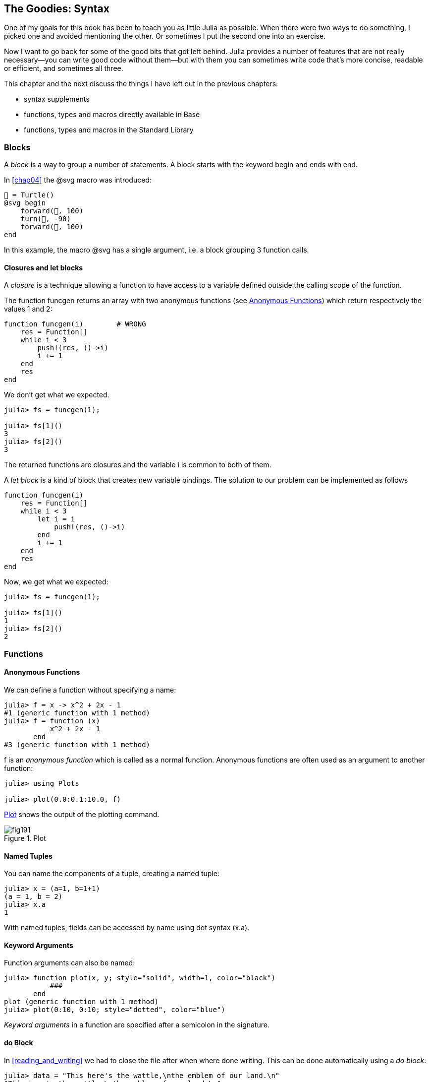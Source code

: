 [[chap19]]
== The Goodies: Syntax

One of my goals for this book has been to teach you as little Julia as possible. When there were two ways to do something, I picked one and avoided mentioning the other. Or sometimes I put the second one into an exercise.

Now I want to go back for some of the good bits that got left behind. Julia provides a number of features that are not really necessary—you can write good code without them—but with them you can sometimes write code that’s more concise, readable or efficient, and sometimes all three.

This chapter and the next discuss the things I have left out in the previous chapters: 

* syntax supplements
* functions, types and macros directly available in +Base+
(((Base)))
* functions, types and macros in the Standard Library
(((Standard Library)))

=== Blocks

A _block_ is a way to group a number of statements. A block starts with the keyword +begin+ and ends with +end+.

(((begin)))((("keyword", "begin", see="begin")))(((end)))(((block)))

In <<chap04>> the +@svg+ macro was introduced:

[source,julia]
----
🐢 = Turtle()
@svg begin
    forward(🐢, 100)
    turn(🐢, -90)
    forward(🐢, 100)
end
----

In this example, the macro +@svg+ has a single argument, i.e. a block grouping 3 function calls.


==== Closures and +let+ blocks 

A _closure_ is a technique allowing a function to have access to a variable defined outside the calling scope of the function.

The function +funcgen+ returns an array with two anonymous functions (see <<anonymous_functions>>) which return respectively the values 1 and 2:
(((funcgen)))((("function", "programmer-defined", "funcgen", see="funcgen")))

[source,@julia-setup chap19]
----
function funcgen(i)        # WRONG
    res = Function[]
    while i < 3
        push!(res, ()->i)
        i += 1
    end
    res
end
----

We don't get what we expected.

[source,@julia-repl-test chap19]
----
julia> fs = funcgen(1);

julia> fs[1]()
3
julia> fs[2]()
3
----

The returned functions are closures and the variable +i+ is common to both of them.
(((closures)))

A _let block_ is a kind of block that creates new variable bindings. The solution to our problem can be implemented as follows
(((let block)))(((let)))((("keyword", "let", see="let")))

[source,@julia-setup chap19]
----
function funcgen(i)
    res = Function[]
    while i < 3
        let i = i
            push!(res, ()->i)
        end
        i += 1
    end
    res
end
----

Now, we get what we expected:

[source,@julia-repl-test chap19]
----
julia> fs = funcgen(1);

julia> fs[1]()
1
julia> fs[2]()
2
----


=== Functions

[[anonymous_functions]]
==== Anonymous Functions

We can define a function without specifying a name:

[source,@julia-repl-test]
----
julia> f = x -> x^2 + 2x - 1
#1 (generic function with 1 method)
julia> f = function (x)
           x^2 + 2x - 1
       end
#3 (generic function with 1 method)
----

+f+ is an _anonymous function_ which is called as a normal function. Anonymous functions are often used as an argument to another function:
(((anonymous function)))(((Plots)))((("module", "Plots", see="Plots")))(((plot)))((("function", "Plots", "plot", see="plot")))

[source,jlcon]
----
julia> using Plots

julia> plot(0.0:0.1:10.0, f)

----

<<fig19-1>> shows the output of the plotting command.

[[fig19-1]]
.Plot
image::images/fig191.svg[pdfwidth="10cm"]

==== Named Tuples

You can name the components of a tuple, creating a named tuple:

[source,@julia-repl-test]
----
julia> x = (a=1, b=1+1)
(a = 1, b = 2)
julia> x.a
1
----

With named tuples, fields can be accessed by name using dot syntax +(x.a)+.
(((named tuple)))(((dot syntax)))

==== Keyword Arguments

Function arguments can also be named:

[source,@julia-repl-test]
----
julia> function plot(x, y; style="solid", width=1, color="black")
           ###
       end
plot (generic function with 1 method)
julia> plot(0:10, 0:10; style="dotted", color="blue")

----

_Keyword arguments_ in a function are specified after a semicolon in the signature.
(((;)))(((keyword arguments)))

==== +do+ Block

In <<reading_and_writing>> we had to close the file after when where done writing. This can be done automatically using a _do block_:
(((do)))((("keyword", "do", see="do")))

[source,@julia-repl-test chap19]
----
julia> data = "This here's the wattle,\nthe emblem of our land.\n"
"This here's the wattle,\nthe emblem of our land.\n"
julia> open("output.txt", "w") do fout
           write(fout, data)
       end
48
----

This is functionally equivalent to

[source,@julia-repl-test chap19]
----
julia> f = (fout) -> begin
           write(fout, data)
       end
#7 (generic function with 1 method)
julia> open(f, "output.txt", "w")
48
----

The anonymous function is used as first argument of the function +open+:
(((open)))

[source,julia]
----
function open(f::Function, args...)
    io = open(args...)
    try
        f(io)
    finally
        close(io)
    end
end
----

A +do+ block can “capture” variables from its enclosing scope. For example, the variable +data+ in the above example of +open...do+ is captured from the outer scope.

=== Control Flow

==== Ternary Operator

The _ternary operator_, +?:+, is an alternative to an +if-elseif+ statement used when you need to make a choice between single expression values. 
(((?:)))((("operator", "Base", "?:", see="?:")))((("ternary operator", see="?:")))

[source,@julia-repl-test]
----
julia> a = 150
150
julia> a % 2 == 0 ? println("even") : println("odd")
even
----

The expression before the +?+, is a condition expression. If the condition is +true+, the expression before the +:+ is evaluated, otherwise, the expression after the +:+ is evaluated.

==== Short-Circuit Evaluation

The operators +&&+ and +||+ do a _short-circuit evaluation_: a next argument is only evaluated when it is needed to determine the final value.
(((&&)))(((||)))(((short-circuit evaluation)))

For example, a recursive factorial routine could be defined like this:
(((fact)))

[source,@julia-setup]
----
function fact(n::Int)
    n >= 0 || error("n must be non-negative")
    n == 0 && return 1
    n * fact(n-1)
end
----

==== Tasks (aka Coroutines)

A _task_ is a control structure that can pass cooperatively control without returning. In Julia, a task is implemented as a function having as first argument a channel object. The channel object is used to pass values from the function to the callee.

The Fibonnaci sequence can be generated using a task.
(((task)))(((Channel)))((("type", "Base", "Channel", see="Channel")))(((put!)))((("function", "Base", "put!", see="put!")))

[source,@julia-setup chap19]
----
function fib(c::Channel)
    a = 0
    b = 1
    put!(c, a)
    while true
        put!(c, b)
        (a, b) = (b, a+b)
    end
end
----

+put!+ stores values in a channel object and +take!+ reads values from it:
(((take!)))((("function", "Base", "take!", see="take!")))

[source,@julia-repl-test chap19]
----
julia> fib_gen = Channel(fib);

julia> take!(fib_gen)
0
julia> take!(fib_gen)
1
julia> take!(fib_gen)
1
julia> take!(fib_gen)
2
julia> take!(fib_gen)
3
----

The function +fib+ is suspended after each call to +put!+ and resumed after +take!+. For performance reasons, several values of the sequence are buffered in the channel object during a resume/suspend cycle.

A channel object can also be used as an iterator:

[source,@julia-repl-test chap19]
----
julia> for val in Channel(fib)
           print(val, " ")
           val > 20 && break
       end
0 1 1 2 3 5 8 13 21
----


=== Types

==== Primitive Types

A concrete type consisting of plain old bits, is called a _primitive type_. Unlike most languages with Julia you can declare your own primitive types. The standard primitive types are defined in the same way:
(((primitive type)))((("keyword", "primitive type", see="primitive type")))

[source,julia]
----
primitive type Float64 <: AbstractFloat 64 end
primitive type Bool <: Integer 8 end
primitive type Char <: AbstractChar 32 end
primitive type Int64 <: Signed 64 end
----

The number in the statements specifies how many bits are required.

==== Parametric Types

Julia's type system is _parametric_, meaning that types can have parameters.

Type parameters are introduced after the name of the type, surrounded by curly braces:
(((curly braces)))

[source,@julia-setup chap19]
----
struct Point{T<:Real}
    x::T
    y::T
end
----

This defines a new parametric type, +Point{T<:Real}+, holding two "coordinates" of type +T+, which can be any type having +Real+ as supertype.

[source,@julia-repl-test chap19]
----
julia> Point(0.0, 0.0)
Point{Float64}(0.0, 0.0)
----

In addition to composite types, abstract types and primitive types can also have a type parameter.

==== Type Unions

A _type union_ is an abstract parametric type that can act as any of its argument types:
(((type union)))(((Union)))((("type", "Base", "Union", see="Union")))

[source,@julia-repl-test]
----
julia> IntOrString = Union{Int,AbstractString}
Union{Int64, AbstractString}
julia> 150 :: IntOrString
150
julia> "Julia" :: IntOrString
"Julia"
----

=== Methods

==== Parametric Methods

Method definitions can also have type parameters qualifying their signature:
(((signature)))

[source,@julia-repl-test chap19]
----
julia> isintpoint(p::Point{T}) where {T} = T === Int64
isintpoint (generic function with 1 method)
julia> p = Point(1, 2)
Point{Int64}(1, 2)
julia> isintpoint(p)
true
----

==== Function-like Objects

Any arbitrary Julia object can be made “callable”. Such “callable” objects are sometimes called _functors_.
(((functor)))

[source,@julia-setup chap19]
----
struct Polynomial{R}
    coeff::Vector{R}
end

function (p::Polynomial)(x)
    val = p.coeff[end]
    for coeff in p.coeff[end-1:-1:1]
        val = val * x + coeff
    end
    val
end
----

To evaluate the polynomial, we simply have to call it:

[source,@julia-repl-test chap19]
----
julia> p = Polynomial([1,10,100])
Polynomial{Int64}([1, 10, 100])
julia> p(3)
931
----

=== Constructors

Parametric types can be explicitely or implicitely constructed:

[source,@julia-repl-test chap19]
----
julia> Point(1,2) ## implicit T ##
Point{Int64}(1, 2)
julia> Point{Int64}(1, 2) ## explicit T ##
Point{Int64}(1, 2)
julia> Point(1,2.5) ## implicit T ##
ERROR: MethodError: no method matching Point(::Int64, ::Float64)
----

Default inner and outer constructors are generated for each +T+:
(((constructor)))

[source,julia]
----
struct Point{T<:Real}
    x::T
    y::T
    Point{T}(x,y) where {T<:Real} = new(x,y)
end

Point(x::T, y::T) where {T<:Real} = Point{T}(x,y);
----

and both +x+ and +y+ have to be of the same type.

To solve this problem following outer constructor can be defined:

[source,@julia-setup chap19]
----
Point(x::Real, y::Real) = Point(promote(x,y)...);
----

The +promote+ function is detailed in <<promotion>>.
(((promote)))((("function", "Base", "promote", see="promote")))

=== Conversion and Promotion

Julia has a system for promoting arguments to a common type. This is not done automatically but can be easily extended.

==== Conversion

A value can be converted from one type to another:
(((conversion)))(((convert)))((("function", "Base", "convert", see="convert")))

[source,@julia-repl-test]
----
julia> x = 12
12
julia> typeof(x)
Int64
julia> convert(UInt8, x)
0x0c
julia> typeof(ans)
UInt8
----

We can add our own +convert+ methods:
[source,@julia-repl-test chap19]
----
julia> Base.convert(::Type{Point{T}}, x::Array{T, 1}) where {T<:Real} = Point(x...)

julia> convert(Point{Int64}, [1, 2])
Point{Int64}(1, 2)
----

[[promotion]]
==== Promotion

_Promotion_ is the conversion of values of mixed types to a single common type:
(((promotion)))(((promote)))

[source,@julia-repl-test]
----
julia> promote(1, 2.5, 3)
(1.0, 2.5, 3.0)
----

Methods for the +promote+ function are normally not directly defined, but the auxiliary function +promote_rule+ is used to specify the rules for promotion:
(((promote_rule)))((("function", "Base", "promote_rule", see="promote_rule")))

[source,julia]
----
promote_rule(::Type{Float64}, ::Type{Int32}) = Float64
----

=== Metaprogramming

Julia code can be represented as a data structure of the language itself. This allows a program to transform and generate its own code. 

==== Expressions

Every Julia program starts as a string:

[source,@julia-repl-test chap19]
----
julia> prog = "1 + 2"
"1 + 2"
----

The next step is to parse each string into an object called an _expression_, represented by the Julia type +Expr+:
(((expression)))(((Expr)))((("type", "Base", "Expr", see="Expr")))(((parse)))((("function", "Meta", "parse", see="parse")))

[source,@julia-repl-test chap19]
----
julia> ex = Meta.parse(prog)
:(1 + 2)
julia> typeof(ex)
Expr
julia> dump(ex)
Expr
  head: Symbol call
  args: Array{Any}((3,))
    1: Symbol +
    2: Int64 1
    3: Int64 2
----

The +dump+ function displays expr objects with annotations.
(((dump)))

Expressions can be constructed directly by prefixing with +:+ inside parentheses or using a quote block
(((:)))(((quote)))((("keyword", "quote", see="quote")))

[source,@julia-repl-test chap19]
----
julia> ex = quote
           1 + 2
       end;
----

==== +eval+

Julia can evaluate an expression object using +eval+:
(((eval)))((("function", "Core", "eval", see="eval")))

[source,jlcon]
----
julia> Core.eval(Main, ex)
3
----

Every module has its own +eval+ function that evaluates expressions in its scope.

[WARNING]
====
When you are using a lot of calls to the function +eval+, often this means that something is wrong. +eval+ is considered “evil”.
====

==== Macros

Macros can include generated code in a program. A _macro_ maps a tuple of arguments directly to a compiled expression:
(((macro)))

Here is a simple macro:
(((@sayhello)))((("macro", "programmer-defined", "@sayhello", see="@sayhello")))

[source,@julia-setup chap19]
----
macro sayhello(name)
    :( println("Hello, ", $name, "!") )
end
----

Macros are called by prefixing their name with the +@+ (at-sign). The macro call +@sayhello("World")+ is replaced by:
(((@)))

[source,julia]
----
:((Main.println)("Hello, ", "World", "!"))
----

+@macroexpand @sayhello "World"+  returns this expression which is extremely useful for debugging.
(((@macroexpand)))((("macro", "Base", "@macroexpand", see="@macroexpand")))

[NOTE]
====
Why macros?

Macros generate and include fragments of customized code during parse time, thus _before_ the full program is run.
====

==== Generated Functions

The macro +@generated+ creates specialized code for methods depending on the types of the arguments:
(((generated functions)))(((@generated)))((("macro", "Base", "@generated", see="@generated")))

[source,@julia-setup chap19]
----
@generated function square(x)
    println(x)
    :(x * x)
end
----

The body returns a quoted expression like a macro.

For the caller, the _generated function_ behaves as a regular function:

[source,@julia-repl-test chap19]
----
julia> x = square(2); # note: output is from println() statement in the body
Int64
julia> x              # now we print x
4
julia> y = square("spam");
String
julia> y
"spamspam"
----

=== Missing Values

_missing values_ can be represented via the +missing+ object, which is the singleton instance of the type +Missing+.
(((missing values)))(((missing)))(((Missing)))((("type", "Base", "Missing", see="Missing")))

Arrays can contain missing values:

[source,@julia-repl-test chap19]
----
julia> a = [1, missing]
2-element Array{Union{Missing, Int64},1}:
 1
  missing
----

The element type of such an array is +Union{Missing, T}+, with +T+ the type of the non-missing values.

Reduction functions return +missing+ when called on arrays which contain missing values

[source,@julia-repl-test chap19]
----
julia> sum(a)
missing
----

In this situation, use the +skipmissing+ function to skip missing values:
(((skipmissing)))((("function", "Base", "skipmissing", see="skipmissing")))

[source,@julia-repl-test chap19]
----
julia> sum(skipmissing([1, missing]))
1
----


=== Calling C and Fortran Code

A lot of code is written in C or Fortran. Reusing tested code is often better than writing your own version of an algorithm. Julia can call directly existing C or Fortran libraries using the +ccall+ syntax.
(((ccall)))((("function", "Base", "ccall", see="ccall")))

In <<databases>> we introduced a Julia interface to the GDBM library of database functions. The library is written in C. To close the database a function call to +close(db)+ has to be made:

[source,julia]
----
Base.close(dbm::DBM) = gdbm_close(dbm.handle)

function gdbm_close(handle::Ptr{Cvoid})
    ccall((:gdbm_close, "libgdbm"), Cvoid, (Ptr{Cvoid},), handle)
end
----

A dbm object has a field +handle+ of +Ptr{Cvoid}+ type. This field holds a C pointer that refers to the database. To close the database the C function +gdbm_close+ has to be called having as only argument the C pointer pointing to the database and no return value. Julia does this directly with the +ccall+ function having as arguments:
(((Ptr)))((("type", "Base", "Ptr", see="Ptr")))

* a tuple consisting of a symbol holding the name of the function we want to call: +:gdbm_close+ and the shared library specified as a string: +"libgdm"+,

* the return type: +Cvoid+,

* a tuple of argument types: +(Ptr{Cvoid},)+ and

* the argument values: +handle+.

The complete mapping of the GDBM library can be found as an example in the ThinkJulia sources.

=== Glossary

closure::
Function that captures variables from its defining scope.
(((closure)))

let block::
Block allocating new variable bindings.
(((let block)))

anonymous function::
Function defined without being given a name.
(((anonymous function)))

named tuple::
Tuple with named components.
(((named tuple)))

keyword arguments::
Arguments identified by name instead of only by position.
(((keyword arguments)))

do block::
Syntax construction used to define and call an anonymous function which looks like a normal code block.
(((do block)))

ternary operator::
Control flow operator taking three operands to specify a condition, an expression to be executed when the condition yields +true+ and an expression to be executed when the condition yields +false+.
(((ternary operator)))

short-circuit evaluation::
Evaluation of a boolean operator for which the second argument is executed or evaluated only if the first argument does not suffice to determine the value of the expression.
(((short-circuit evaluation)))

task (aka coroutine)::
Control flow feature that allows computations to be suspended and resumed in a flexible manner.
(((task)))

primitive type::
Concrete type whose data consists of plain old bits.
(((primitive type)))

type union::
Abstract type which includes as objects all instances of any of its argument types.
(((type union)))

parametric type::
Type that can be parameterized.
(((parametric type)))

functor::
Type with an associated method, so that it looks callable.
(((functor)))

conversion::
Convert a value from one type to another.
(((conversion)))

promotion::
Converting values of mixed types to a single common type.
(((promotion)))

expression::
Julia type that holds a language construct.
(((expression)))

macro::
Way to include generated code in the final body of a program.
(((macro)))

generated functions::
Functions capable of generating specialized code depending on the types of the arguments.
(((generated functions)))

missing values::
Instances that represent data points with no value.
(((missing values)))